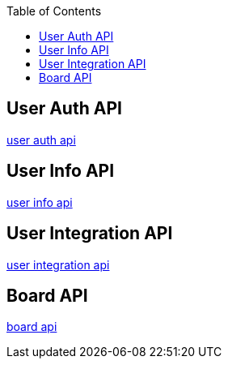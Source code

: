 :toc: left
:toclevels: 2
:source-highlighter: highlightjs

== User Auth API
link:auth.html[user auth api]

== User Info API
link:user-info.html[user info api]

== User Integration API
link:user-integration.html[user integration api]

== Board API
link:board.html[board api]